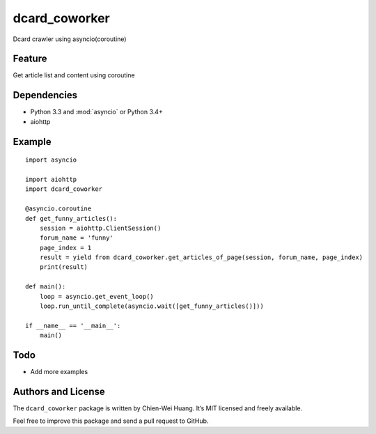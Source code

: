 dcard_coworker
==============

Dcard crawler using asyncio(coroutine)


Feature
-------
| Get article list and content using coroutine


Dependencies
------------
* Python 3.3 and :mod:`asyncio` or Python 3.4+
* aiohttp


Example
-------

::

    import asyncio

    import aiohttp
    import dcard_coworker

    @asyncio.coroutine
    def get_funny_articles():
        session = aiohttp.ClientSession()
        forum_name = 'funny'
        page_index = 1
        result = yield from dcard_coworker.get_articles_of_page(session, forum_name, page_index)
        print(result)

    def main():
        loop = asyncio.get_event_loop()
        loop.run_until_complete(asyncio.wait([get_funny_articles()]))

    if __name__ == '__main__':
        main()


Todo
----
* Add more examples
  

Authors and License
-------------------
The ``dcard_coworker`` package is written by Chien-Wei Huang. It’s MIT licensed and freely available.

Feel free to improve this package and send a pull request to GitHub.

